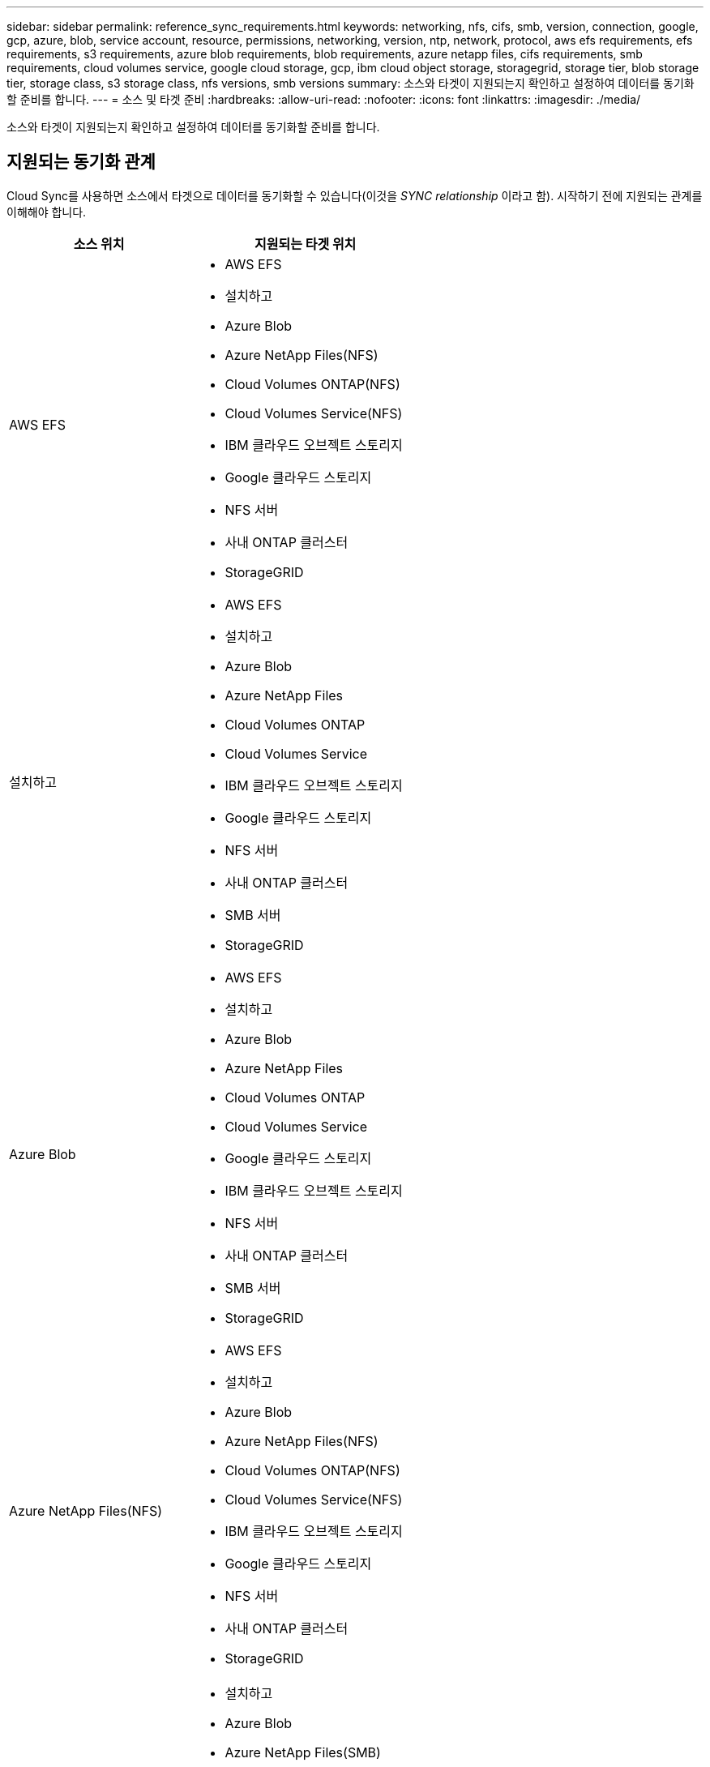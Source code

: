 ---
sidebar: sidebar 
permalink: reference_sync_requirements.html 
keywords: networking, nfs, cifs, smb, version, connection, google, gcp, azure, blob, service account, resource, permissions, networking, version, ntp, network, protocol, aws efs requirements, efs requirements, s3 requirements, azure blob requirements, blob requirements, azure netapp files, cifs requirements, smb requirements, cloud volumes service, google cloud storage, gcp, ibm cloud object storage, storagegrid, storage tier, blob storage tier, storage class, s3 storage class, nfs versions, smb versions 
summary: 소스와 타겟이 지원되는지 확인하고 설정하여 데이터를 동기화할 준비를 합니다. 
---
= 소스 및 타겟 준비
:hardbreaks:
:allow-uri-read: 
:nofooter: 
:icons: font
:linkattrs: 
:imagesdir: ./media/


[role="lead"]
소스와 타겟이 지원되는지 확인하고 설정하여 데이터를 동기화할 준비를 합니다.



== 지원되는 동기화 관계

Cloud Sync를 사용하면 소스에서 타겟으로 데이터를 동기화할 수 있습니다(이것을 _SYNC relationship_ 이라고 함). 시작하기 전에 지원되는 관계를 이해해야 합니다.

[cols="20,25"]
|===
| 소스 위치 | 지원되는 타겟 위치 


| AWS EFS  a| 
* AWS EFS
* 설치하고
* Azure Blob
* Azure NetApp Files(NFS)
* Cloud Volumes ONTAP(NFS)
* Cloud Volumes Service(NFS)
* IBM 클라우드 오브젝트 스토리지
* Google 클라우드 스토리지
* NFS 서버
* 사내 ONTAP 클러스터
* StorageGRID




| 설치하고  a| 
* AWS EFS
* 설치하고
* Azure Blob
* Azure NetApp Files
* Cloud Volumes ONTAP
* Cloud Volumes Service
* IBM 클라우드 오브젝트 스토리지
* Google 클라우드 스토리지
* NFS 서버
* 사내 ONTAP 클러스터
* SMB 서버
* StorageGRID




| Azure Blob  a| 
* AWS EFS
* 설치하고
* Azure Blob
* Azure NetApp Files
* Cloud Volumes ONTAP
* Cloud Volumes Service
* Google 클라우드 스토리지
* IBM 클라우드 오브젝트 스토리지
* NFS 서버
* 사내 ONTAP 클러스터
* SMB 서버
* StorageGRID




| Azure NetApp Files(NFS)  a| 
* AWS EFS
* 설치하고
* Azure Blob
* Azure NetApp Files(NFS)
* Cloud Volumes ONTAP(NFS)
* Cloud Volumes Service(NFS)
* IBM 클라우드 오브젝트 스토리지
* Google 클라우드 스토리지
* NFS 서버
* 사내 ONTAP 클러스터
* StorageGRID




| Azure NetApp Files(SMB)  a| 
* 설치하고
* Azure Blob
* Azure NetApp Files(SMB)
* Cloud Volumes ONTAP(SMB)
* Cloud Volumes Service(SMB)
* Google 클라우드 스토리지
* IBM 클라우드 오브젝트 스토리지
* 사내 ONTAP 클러스터
* SMB 서버
* StorageGRID




| Cloud Volumes ONTAP(NFS)  a| 
* AWS EFS
* 설치하고
* Azure Blob
* Azure NetApp Files(NFS)
* Cloud Volumes ONTAP(NFS)
* Cloud Volumes Service(NFS)
* IBM 클라우드 오브젝트 스토리지
* Google 클라우드 스토리지
* NFS 서버
* 사내 ONTAP 클러스터
* StorageGRID




| Cloud Volumes ONTAP(SMB)  a| 
* 설치하고
* Azure Blob
* Azure NetApp Files(SMB)
* Cloud Volumes ONTAP(SMB)
* Cloud Volumes Service(SMB)
* Google 클라우드 스토리지
* IBM 클라우드 오브젝트 스토리지
* 사내 ONTAP 클러스터
* SMB 서버
* StorageGRID




| Cloud Volumes Service(NFS)  a| 
* AWS EFS
* 설치하고
* Azure Blob
* Azure NetApp Files(NFS)
* Cloud Volumes ONTAP(NFS)
* Cloud Volumes Service(NFS)
* IBM 클라우드 오브젝트 스토리지
* Google 클라우드 스토리지
* NFS 서버
* 사내 ONTAP 클러스터
* StorageGRID




| Cloud Volumes Service(SMB)  a| 
* 설치하고
* Azure Blob
* Azure NetApp Files(SMB)
* Cloud Volumes ONTAP(SMB)
* Cloud Volumes Service(SMB)
* Google 클라우드 스토리지
* IBM 클라우드 오브젝트 스토리지
* 사내 ONTAP 클러스터
* SMB 서버
* StorageGRID




| Google 클라우드 스토리지  a| 
* AWS EFS
* 설치하고
* Azure Blob
* Azure NetApp Files
* Cloud Volumes ONTAP
* Cloud Volumes Service
* Google 클라우드 스토리지
* IBM 클라우드 오브젝트 스토리지
* NFS 서버
* 사내 ONTAP 클러스터
* SMB 서버
* StorageGRID




| IBM 클라우드 오브젝트 스토리지  a| 
* AWS EFS
* 설치하고
* Azure Blob
* Azure NetApp Files
* Cloud Volumes ONTAP
* Cloud Volumes Service
* Google 클라우드 스토리지
* IBM 클라우드 오브젝트 스토리지
* NFS 서버
* 사내 ONTAP 클러스터
* SMB 서버
* StorageGRID




| NFS 서버  a| 
* AWS EFS
* 설치하고
* Azure Blob
* Azure NetApp Files(NFS)
* Cloud Volumes ONTAP(NFS)
* Cloud Volumes Service(NFS)
* IBM 클라우드 오브젝트 스토리지
* Google 클라우드 스토리지
* NFS 서버
* 사내 ONTAP 클러스터
* StorageGRID




| 사내 ONTAP 클러스터(NFS)  a| 
* AWS EFS
* 설치하고
* Azure Blob
* Azure NetApp Files(NFS)
* Cloud Volumes ONTAP(NFS)
* Cloud Volumes Service(NFS)
* IBM 클라우드 오브젝트 스토리지
* Google 클라우드 스토리지
* NFS 서버
* 사내 ONTAP 클러스터
* StorageGRID




| 사내 ONTAP 클러스터(SMB)  a| 
* 설치하고
* Azure Blob
* Azure NetApp Files(SMB)
* Cloud Volumes ONTAP(SMB)
* Cloud Volumes Service(SMB)
* Google 클라우드 스토리지
* IBM 클라우드 오브젝트 스토리지
* 사내 ONTAP 클러스터
* SMB 서버
* StorageGRID




| ONTAP S3 스토리지  a| 
* StorageGRID




| SMB 서버  a| 
* 설치하고
* Azure Blob
* Azure NetApp Files(SMB)
* Cloud Volumes ONTAP(NFS)
* Cloud Volumes Service(NFS)
* IBM 클라우드 오브젝트 스토리지
* Google 클라우드 스토리지
* 사내 ONTAP 클러스터
* SMB 서버
* StorageGRID




| StorageGRID  a| 
* AWS EFS
* 설치하고
* Azure Blob
* Azure NetApp Files
* Cloud Volumes ONTAP
* Cloud Volumes Service
* IBM 클라우드 오브젝트 스토리지
* Google 클라우드 스토리지
* NFS 서버
* 사내 ONTAP 클러스터
* ONTAP S3 스토리지
* SMB 서버
* StorageGRID


|===
참고:

. Blob 컨테이너가 타겟인 경우 특정 Azure Blob 저장소 계층을 선택할 수 있습니다.
+
** 핫 스토리지
** 멋진 보관


. [[스토리지 클래스]] AWS S3가 대상일 때 특정 S3 스토리지 클래스를 선택할 수 있습니다.
+
** 표준(기본 클래스)
** 지능형 계층화
** 표준 - 낮은 액세스 빈도
** 단일 영역 - 낮은 액세스 빈도
** 빙하
** Glacier 딥 아카이브






== 소스 및 타겟의 네트워킹

* 소스 및 타겟에 데이터 브로커에 대한 네트워크 연결이 있어야 합니다.
+
예를 들어, NFS 서버가 데이터 센터에 있고 데이터 브로커가 AWS에 있는 경우 네트워크에서 VPC로 네트워크 연결(VPN 또는 Direct Connect)이 필요합니다.

* 소스, 타겟 및 데이터 브로커가 NTP(Network Time Protocol) 서비스를 사용하도록 구성하는 것이 좋습니다. 세 구성 요소 간의 시간 차이는 5분을 초과해서는 안 됩니다.




== 소스 및 타겟 요구 사항

소스와 타겟이 다음 요구 사항을 충족하는지 확인합니다.



=== [[S3]] AWS S3 버킷 요구사항

AWS S3 버킷이 다음 요구사항을 충족하는지 확인하십시오.



==== AWS S3에 대해 지원되는 데이터 브로커 위치

S3 스토리지를 포함하는 동기화 관계는 AWS 또는 사내에 데이터 브로커가 배포되어야 합니다. 두 경우 모두 설치하는 동안 Cloud Sync에서 데이터 브로커를 AWS 계정에 연결하라는 메시지를 표시합니다.

* link:task_sync_installing_aws.html["AWS 데이터 브로커를 구축하는 방법을 알아보십시오"]
* link:task_sync_installing_linux.html["Linux 호스트에 데이터 브로커를 설치하는 방법에 대해 알아보십시오"]




==== 지원되는 AWS 영역

중국 및 GovCloud(미국) 지역을 제외한 모든 지역이 지원됩니다.



==== 다른 AWS 계정의 S3 버킷에 필요한 권한

동기화 관계를 설정할 때 데이터 브로커와 연결되지 않은 AWS 계정에 상주하는 S3 버킷을 지정할 수 있습니다.

link:media/aws_iam_policy_s3_bucket.json["이 JSON 파일에 포함된 권한"^] 데이터 브로커가 액세스할 수 있도록 해당 S3 버킷에 적용되어야 합니다. 이러한 사용 권한을 통해 데이터 브로커가 데이터를 버킷과 복사하거나 버킷의 오브젝트를 나열할 수 있습니다.

JSON 파일에 포함된 권한에 대해서는 다음을 참조하십시오.

. _<BucketName>_은(는) 데이터 브로커와 연결되지 않은 AWS 계정에 상주하는 버킷의 이름입니다.
. _<RoleARN>_은(는) 다음 중 하나로 교체해야 합니다.
+
** 데이터 브로커가 Linux 호스트에 수동으로 설치된 경우, _RoleARN_은 데이터 브로커를 배포할 때 AWS 자격 증명을 제공한 AWS 사용자의 ARN 이어야 합니다.
** CloudFormation 템플릿을 사용하여 AWS에 데이터 브로커가 배포된 경우, _RoleARN_은 템플릿에 의해 생성된 IAM 역할의 ARN 이어야 합니다.
+
EC2 콘솔로 이동하여 데이터 브로커 인스턴스를 선택하고 설명 탭에서 IAM 역할을 클릭하여 역할 ARN을 찾을 수 있습니다. 그런 다음 IAM 콘솔에서 역할 ARN이 포함된 요약 페이지를 볼 수 있습니다.

+
image:screenshot_iam_role_arn.gif["역할 ARN을 보여 주는 AWS IAM 콘솔 스크린샷"]







=== [[blob]] Azure Blob 저장소 요구 사항

Azure Blob 저장소가 다음 요구사항을 충족하는지 확인합니다.



==== Azure Blob에 지원되는 데이터 브로커 위치

동기화 관계에 Azure Blob 스토리지가 포함된 경우 데이터 브로커가 모든 위치에 있을 수 있습니다.



==== 지원되는 Azure 지역

중국, 미국 정부 및 미국 국방부 지역을 제외한 모든 지역이 지원됩니다.



==== Azure Blob 및 NFS/SMB를 포함하는 관계에 필요한 연결 문자열입니다

Azure Blob 컨테이너와 NFS 또는 SMB 서버 간에 동기화 관계를 생성할 때 Cloud Sync에 스토리지 계정 연결 문자열을 제공해야 합니다.

image:screenshot_connection_string.gif["저장소 계정을 선택한 다음 액세스 키를 클릭하여 Azure 포털에서 사용할 수 있는 연결 문자열을 표시합니다."]

두 Azure Blob 컨테이너 간에 데이터를 동기화하려면 연결 문자열에 가 포함되어야 합니다 https://docs.microsoft.com/en-us/azure/storage/common/storage-dotnet-shared-access-signature-part-1["공유 액세스 서명입니다"^] (SAS) Blob 컨테이너와 NFS 또는 SMB 서버 간에 동기화할 때 SAS를 사용할 수도 있습니다.

SAS는 Blob 서비스 및 모든 리소스 유형(서비스, 컨테이너 및 개체)에 대한 액세스를 허용해야 합니다. 또한 SAS에는 다음과 같은 사용 권한이 포함되어야 합니다.

* 소스 Blob 컨테이너의 경우 Read 및 List 입니다
* 대상 Blob 컨테이너의 경우 읽기, 쓰기, 목록, 추가 및 만들기 가 있습니다


image:screenshot_connection_string_sas.gif["스토리지 계정을 선택한 다음 공유 액세스 서명을 클릭하여 Azure 포털에서 사용할 수 있는 공유 액세스 서명을 표시합니다."]



=== Azure NetApp Files 요구 사항

Azure NetApp Files와 데이터를 동기화하거나에서 데이터를 동기화할 때 프리미엄 또는 울트라 서비스 수준을 사용합니다. 디스크 서비스 수준이 Standard인 경우 장애 및 성능 문제가 발생할 수 있습니다.


TIP: 적합한 서비스 수준을 결정하는 데 도움이 필요한 경우 솔루션 설계자와 상의하십시오. 볼륨 크기와 볼륨 계층에 따라 처리량을 결정합니다.

https://docs.microsoft.com/en-us/azure/azure-netapp-files/azure-netapp-files-service-levels#throughput-limits["Azure NetApp Files 서비스 수준 및 처리량 에 대해 자세히 알아보십시오"].



=== Google Cloud Storage 버킷 요구 사항

Google Cloud Storage 버킷이 다음 요구사항을 충족하는지 확인하십시오.



==== Google Cloud Storage에 대한 지원 데이터 브로커 위치

Google Cloud Storage를 포함한 동기화 관계는 GCP 또는 온프레미스에 구축된 데이터 브로커가 필요합니다. Cloud Sync는 동기화 관계를 생성할 때 데이터 브로커 설치 프로세스를 안내합니다.

* link:task_sync_installing_gcp.html["GCP 데이터 브로커를 배포하는 방법에 대해 알아보십시오"]
* link:task_sync_installing_linux.html["Linux 호스트에 데이터 브로커를 설치하는 방법에 대해 알아보십시오"]




==== 지원되는 GCP 지역

모든 지역이 지원됩니다.



=== NFS 서버 요구 사항

* NFS 서버는 NetApp 시스템이거나 NetApp이 아닌 시스템이 될 수 있습니다.
* 파일 서버는 데이터 브로커 호스트가 내보내기를 액세스할 수 있도록 허용해야 합니다.
* NFS 버전 3, 4.0, 4.1 및 4.2가 지원됩니다.
+
서버에서 원하는 버전을 활성화해야 합니다.

* ONTAP 시스템에서 NFS 데이터를 동기화하려면 SVM을 위한 NFS 내보내기 목록에 대한 액세스가 활성화되어 있는지 확인하십시오(vserver NFS modify -vserver_svm_name_-showmount 설정).
+

NOTE: showmount의 기본 설정은 ONTAP 9.2부터 _enabled_입니다.





=== ONTAP S3 스토리지 요구 사항

ONTAP 9.7은 Amazon S3(Amazon Simple Storage Service)를 공개 미리보기로 지원합니다. link:https://www.netapp.com/us/media/tr-4814.pdf["Amazon S3에 대한 ONTAP 지원 에 대해 자세히 알아보십시오"^].

ONTAP S3 스토리지를 포함하는 동기화 관계를 설정할 때 다음을 제공해야 합니다.

* ONTAP S3에 연결된 LIF의 IP 주소입니다
* ONTAP에서 사용하도록 구성된 액세스 키 및 암호 키입니다




=== SMB 서버 요구 사항

* SMB 서버는 NetApp 시스템 또는 NetApp이 아닌 시스템일 수 있습니다.
* 파일 서버는 데이터 브로커 호스트가 내보내기를 액세스할 수 있도록 허용해야 합니다.
* SMB 버전 1.0, 2.0, 2.1, 3.0 및 3.11이 지원됩니다.
* "Administrators" 그룹에 소스 및 대상 폴더에 "모든 권한" 권한을 부여합니다.
+
이 권한을 부여하지 않으면 데이터 브로커에 파일 또는 디렉터리에 대한 ACL을 가져올 수 있는 권한이 충분하지 않을 수 있습니다. 이 경우 "getxattr error 95" 오류가 발생합니다.





==== 숨겨진 디렉토리 및 파일에 대한 SMB 제한

SMB 제한은 SMB 서버 간에 데이터를 동기화할 때 숨겨진 디렉터리 및 파일에 영향을 줍니다. 소스 SMB 서버의 디렉토리 또는 파일이 Windows를 통해 숨겨진 경우 숨겨진 속성은 타겟 SMB 서버로 복제되지 않습니다.



==== 대소문자 구분 제한 때문에 SMB 동기화 동작이 발생합니다

SMB 프로토콜은 대/소문자를 구분하지 않으므로 대문자와 소문자가 동일하게 처리됩니다. 이 동작은 동기화 관계에 SMB 서버가 포함되어 있고 데이터가 이미 타겟에 존재하는 경우 덮어쓴 파일 및 디렉토리 복사 오류를 발생시킬 수 있습니다.

예를 들어, 소스에 "A"라는 파일이 있고 대상에 "A"라는 이름의 파일이 있다고 가정해 보겠습니다. Cloud Sync가 "A"라는 파일을 대상에 복사하면 파일 "A"가 소스의 파일 "A"에 의해 덮어쓰여집니다.

디렉토리의 경우 소스에 "b"라는 디렉토리가 있고 타겟에 "B"라는 디렉토리가 있다고 가정해 보겠습니다. Cloud Sync가 "b"라는 디렉토리를 타겟으로 복제하려고 하면 Cloud Sync에서 디렉토리가 이미 존재함을 나타냅니다. 따라서 Cloud Sync는 항상 "b"라는 이름의 디렉토리를 복사하지 못합니다.

이 제한을 피하는 가장 좋은 방법은 데이터를 빈 디렉토리에 동기화하는 것입니다.



== SnapMirror 대상에 대한 권한입니다

동기화 관계의 소스가 SnapMirror 대상(읽기 전용)인 경우 "읽기/목록" 사용 권한으로 소스의 데이터를 타겟으로 동기화할 수 있습니다.
